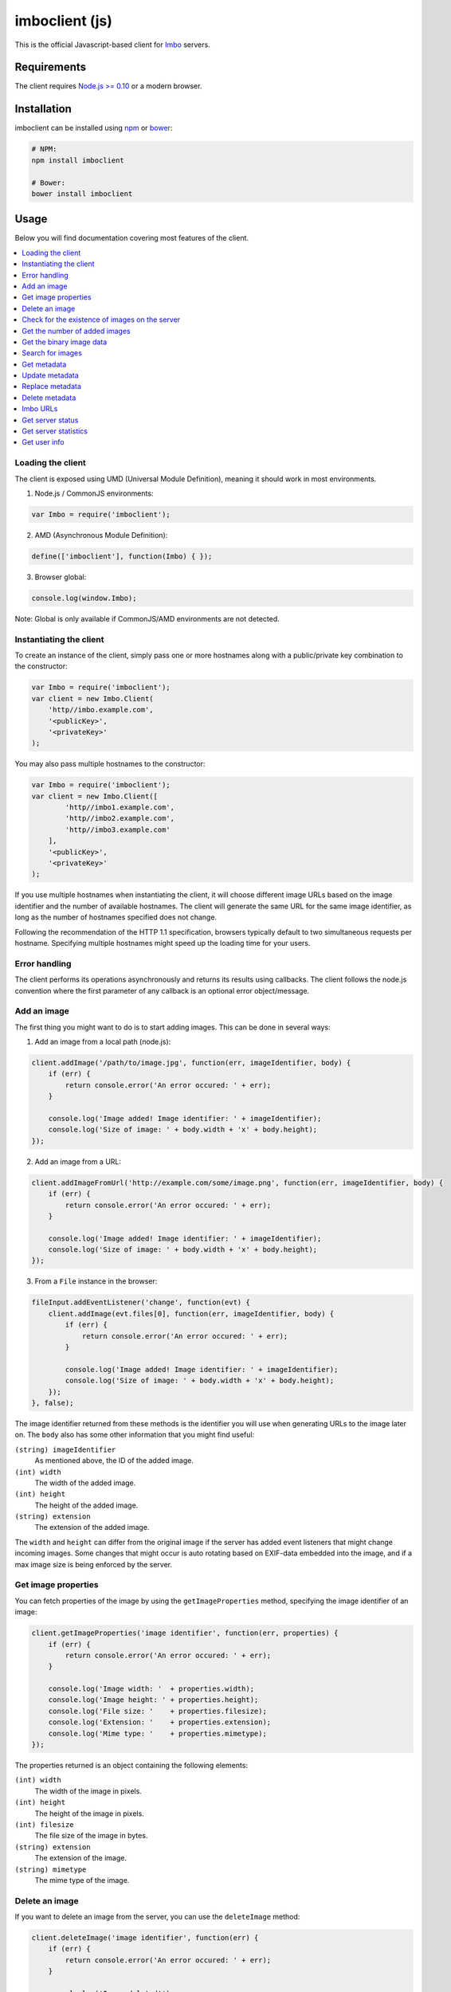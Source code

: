 imboclient (js)
===============

This is the official Javascript-based client for `Imbo <https://github.com/imbo/imbo>`_ servers.

Requirements
------------

The client requires `Node.js >= 0.10 <http://nodejs.org/>`_ or a modern browser.

Installation
------------

imboclient can be installed using `npm <https://www.npmjs.org/>`_ or `bower <http://bower.io/>`_:

.. code-block:: bash

    # NPM:
    npm install imboclient

    # Bower:
    bower install imboclient

Usage
-----

Below you will find documentation covering most features of the client.

.. contents::
    :local:

.. _instantiating-the-client:

Loading the client
++++++++++++++++++

The client is exposed using UMD (Universal Module Definition), meaning it should work in most environments.

1) Node.js / CommonJS environments:

.. code-block:: js

    var Imbo = require('imboclient');

2) AMD (Asynchronous Module Definition):

.. code-block:: js

    define(['imboclient'], function(Imbo) { });

3) Browser global:

.. code-block:: js

    console.log(window.Imbo);

Note: Global is only available if CommonJS/AMD environments are not detected.

Instantiating the client
++++++++++++++++++++++++

To create an instance of the client, simply pass one or more hostnames along with a public/private key combination to the constructor:

.. code-block:: js

    var Imbo = require('imboclient');
    var client = new Imbo.Client(
        'http//imbo.example.com',
        '<publicKey>',
        '<privateKey>'
    );

You may also pass multiple hostnames to the constructor:

.. code-block:: js

    var Imbo = require('imboclient');
    var client = new Imbo.Client([
            'http//imbo1.example.com',
            'http//imbo2.example.com',
            'http//imbo3.example.com'
        ],
        '<publicKey>',
        '<privateKey>'
    );

If you use multiple hostnames when instantiating the client, it will choose different image URLs based on the image identifier and the number of available hostnames. The client will generate the same URL for the same image identifier, as long as the number of hostnames specified does not change.

Following the recommendation of the HTTP 1.1 specification, browsers typically default to two simultaneous requests per hostname. Specifying multiple hostnames might speed up the loading time for your users.

Error handling
++++++++++++++

The client performs its operations asynchronously and returns its results using callbacks. The client follows the node.js convention where the first parameter of any callback is an optional error object/message.

Add an image
++++++++++++

The first thing you might want to do is to start adding images. This can be done in several ways:

1) Add an image from a local path (node.js):

.. code-block:: js

    client.addImage('/path/to/image.jpg', function(err, imageIdentifier, body) {
        if (err) {
            return console.error('An error occured: ' + err);
        }

        console.log('Image added! Image identifier: ' + imageIdentifier);
        console.log('Size of image: ' + body.width + 'x' + body.height);
    });

2) Add an image from a URL:

.. code-block:: js

    client.addImageFromUrl('http://example.com/some/image.png', function(err, imageIdentifier, body) {
        if (err) {
            return console.error('An error occured: ' + err);
        }

        console.log('Image added! Image identifier: ' + imageIdentifier);
        console.log('Size of image: ' + body.width + 'x' + body.height);
    });

3) From a ``File`` instance in the browser:

.. code-block:: js

    fileInput.addEventListener('change', function(evt) {
        client.addImage(evt.files[0], function(err, imageIdentifier, body) {
            if (err) {
                return console.error('An error occured: ' + err);
            }

            console.log('Image added! Image identifier: ' + imageIdentifier);
            console.log('Size of image: ' + body.width + 'x' + body.height);
        });
    }, false);

The image identifier returned from these methods is the identifier you will use when generating URLs to the image later on. The ``body`` also has some other information that you might find useful:

``(string) imageIdentifier``
    As mentioned above, the ID of the added image.

``(int) width``
    The width of the added image.

``(int) height``
    The height of the added image.

``(string) extension``
    The extension of the added image.

The ``width`` and ``height`` can differ from the original image if the server has added event listeners that might change incoming images. Some changes that might occur is auto rotating based on EXIF-data embedded into the image, and if a max image size is being enforced by the server.

Get image properties
++++++++++++++++++++

You can fetch properties of the image by using the ``getImageProperties`` method, specifying the image identifier of an image:

.. code-block:: js

    client.getImageProperties('image identifier', function(err, properties) {
        if (err) {
            return console.error('An error occured: ' + err);
        }

        console.log('Image width: '  + properties.width);
        console.log('Image height: ' + properties.height);
        console.log('File size: '    + properties.filesize);
        console.log('Extension: '    + properties.extension);
        console.log('Mime type: '    + properties.mimetype);
    });

The properties returned is an object containing the following elements:

``(int) width``
    The width of the image in pixels.

``(int) height``
    The height of the image in pixels.

``(int) filesize``
    The file size of the image in bytes.

``(string) extension``
    The extension of the image.

``(string) mimetype``
    The mime type of the image.

Delete an image
+++++++++++++++

If you want to delete an image from the server, you can use the ``deleteImage`` method:

.. code-block:: js

    client.deleteImage('image identifier', function(err) {
        if (err) {
            return console.error('An error occured: ' + err);
        }

        console.log('Image deleted!');
    });

Check for the existence of images on the server
+++++++++++++++++++++++++++++++++++++++++++++++

If you want to see if a local image exists on the server, use the ``imageExists(path)`` method:

.. code-block:: js

    var path = '/path/to/image.jpg';
    client.imageExists(path, function(err, exists) {
        if (err) {
            return console.error('An error occured: ' + err);
        }

        console.log('"' + path + '" ' + (exists ? 'exists' : 'does not exist') + ' on the server');
    });

You can also check for the existence of an image identifier on the server by using the ``imageIdentifierExists(imageIdentifier)`` method.

Get the number of added images
++++++++++++++++++++++++++++++

If you want to fetch the number of images owned by the current user you can use the ``getNumImages`` methods:

.. code-block:: js

    client.getNumImages(function(err, numImages) {
        if (err) {
            return console.error('An error occured: ' + err);
        }

        console.log('The user has ' + numImages + ' images.');
    });

Get the binary image data
+++++++++++++++++++++++++

If you want to fetch the binary data of an image you can use ``getImageData(imageIdentifier)``. If you have an instance of an image URL you can use the ``getImageDataFromUrl(imageUrl)`` method:

.. code-block:: js

    client.getImageData(imageIdentifier, function(err, data) {
        console.log(err ? 'An error occured' : ('image data: ' + data));
    });

    // or

    var url = client.getImageUrl(imageIdentifier).thumbnail().border();
    client.getImagedataFromUrl(url, function(err, data) {
        console.log(err ? 'An error occured' : ('image data: ' + data));
    });

You can read more about the image URLs in the :ref:`imbo-urls` section.

Search for images
+++++++++++++++++

The client also let's you search for images on the server. This is done via the ``getImages`` method:

.. code-block:: js

    client.getImages(function(err, images, search) {
        console.log('Images on the server: ' + search.hits);
        images.forEach(function(image) {
            console.log(image.imageIdentifier)
        });
    });

The callback passed to ``getImages`` will receive four arguments : ``err``, ``images``, ``search`` and ``response``. ``search`` is an object with information related to pagination of your query:

``(int) hits``
    The number of hits from your query.

``(int) page``
    The current page.

``(int) limit``
    The maximum number of images per page.

``(int) count``
    The number of images in the returned set.

``images`` is an array where each entry represents an image. Each image is an object  which includes the following keys:

* ``added``
* ``updated``
* ``checksum``
* ``extension``
* ``size``
* ``width``
* ``height``
* ``mime``
* ``imageIdentifier``
* ``publicKey``
* ``metadata`` (only if the query explicitly enabled metadata in the response, which is off by default).

Some of these elements might not be available if the query excludes some fields (more on that below).

The ``getImages`` method can also take a parameter which specifies a query to execute. The parameter is an instance of the ``Imbo.Query`` class. This class has a set of methods that can be used to customize your query. All methods can be chained when used with a parameter (when setting a value). If you skip the parameter, the methods will return the current value instead:

``page(page = null)``
    Set or get the ``page`` value. Functions like an offset (``limit`` × ``page``). Defaults to ``1``.

``limit(limit = null)``
    Set or get the ``limit`` value. Defines the maximum number of images to return per page. Defaults to ``20``.

``metadata(metadata = null)``
    Set to true to return metadata attached to the images. Defaults to ``false``. Setting this to ``true`` will make the client include the ``metadata`` element mentioned above in the images in the collection.

``from(from = null)``
    Specify a ``Date`` instance which represents the oldest image you want returned in the collection. Defaults to ``null``.

``to(to = null)``
    Specify a ``Date`` instance which represents the newest image you want returned in the collection. Defaults to ``null``.

``fields(fields = null)``
    Specify (as an array) which fields should be available per image in the ``images`` element of the response. Defaults to ``null`` (all fields). The fields to include are mentioned above.

    .. note:: If you want to include metadata in the response, remember to include ``metadata`` in the set of fields, **if** you specify custom fields.

``sort(sort = null)``
    Specify which field(s) to sort by. Defaults to ``date:desc``. All fields mentioned above can be sorted by, and they all support ``asc`` and ``desc``. If you don't specify a sort order ``asc`` will be used.

``ids(ids = null)``
    Only include these image identifiers in the collection. Defaults to ``null``.

``checksums(checksums = null)``
    Only include these MD5 checksums in the collection. Defaults to ``null``.

``originalChecksums(originalChecksums = null)``
    Same as ``checksums()`` except the checksums are compared before any event listeners have modified the image. Defaults to ``null``.

Here are some examples of how to use the query object:

1) Fetch (at most) 10 images added within the last 24 hours, sorted by the image byte size (ascending) and then the width of the image (descending):

.. code-block:: js

    var yesterday = new Date();
    yesterday.setDate(yesterday.getDate() - 1);

    var query = new Imbo.Query();
    query
        .limit(10)
        .from(yesterday)
        .sort(['size', 'width:desc']);

    client.getImages(query, function(err, images, search) {

    });

2) Include metadata in the response:

.. code-block:: js

    var query = new Imbo.Query();
    query.metadata(true);

    client.getImages(query, function(err, images, search) {

    });

3) Only fetch the ``width`` and ``height`` fields on a set of images:

.. code-block:: js

    var query = new Imbo.Query();
    query.ids(['id1', 'id2', 'id3']).fields(['width', 'height']);

    client.getImages(query, function(err, images, search) {

    });

If you want to return metadata, and happen to specify custom fields you will need to explicitly add the ``metadata`` field. If you don't use the ``fields`` method this is not necessary:

.. code-block:: js

    query.metadata(true).fields(['size']); // Does include the metadata field
    query.metadata(true).fields(['size', 'metadata']); // Includes the size and metadata fields
    query.metadata(true); // Includes all fields, including metadata
    query.metadata(false); // Exclude the metadata field (default behaviour)

Get metadata
++++++++++++

Images in Imbo can have metadata attached to them. If you want to fetch this data you can use the ``getMetadata`` method:

.. code-block:: js

    client.getMetadata('image identifier', function(err, data) {
        if (err) {
            return console.error('An error occured: ' + err);
        }

        for (var key in data) {
            console.log(key + ': ' + data[key]);
        }
    });

Update metadata
+++++++++++++++

If you have added an image and want to edit its metadata you can use the ``editMetadata`` method:

.. code-block:: js

    client.editMetadata('image identifier', {
        'key': 'value',
        'other key': 'other value',
    }, function(err, metadata) {
        if (err) {
            return console.error('An error occured: ' + err);
        }

        console.log('Updated metadata: ', metadata);
    });

This method will partially update existing metadata.

Replace metadata
++++++++++++++++

If you want to replace all existing metadata with something else you can use the ``replaceMetadata`` method:

.. code-block:: js

    client.replaceMetadata('image identifier', {
        'key': 'value',
        'other key': 'other value',
    }, function(err, metadata) {
        if (err) {
            return console.error('An error occured: ' + err);
        }

        console.log('New metadata: ', metadata);
    });

This will first remove existing (if any) metadata, and add the metadata specified as the second parameter.

Delete metadata
+++++++++++++++

If you want to remove all metadata attached to an image you can use the ``deleteMetadata`` method:

.. code-block:: js

    client.deleteMetadata('image identifier', function(err) {
        if (err) {
            return console.error('An error occured: ' + err);
        }
    });

.. _imbo-urls:

Imbo URLs
+++++++++

Imbo uses access tokens in the URLs to prevent `DoS attacks <http://en.wikipedia.org/wiki/DoS>`_, and the client includes functionality that does this automatically:

``getStatusUrl()``
    Fetch URL to the status endpoint.

``getStatsUrl()``
    Fetch URL to the stats endpoint.

``getUserUrl()``
    Fetch URL to the user information of the current user (specified by setting the correct public key when instantiating the client)``.

``getImagesUrl()``
    Fetch URL to the images endpoint.

``getImageUrl(imageIdentifier)``
    Fetch URL to a specific image.

``getMetadataUrl(imageIdentifier)``
    Fetch URL to the metadata of a specific image.

``getShortUrl(imageUrl)``
    Fetch the short URL to an image (with optional image transformations added).

All these methods return instances of different classes, and all can be used in string context to get the URL with the access token added. The instance returned from the ``getImageUrl`` is somewhat special since it will let you chain a set of transformations before generating the URL as a string:

.. code-block:: js

    var imageUrl = client.getImageUrl('image identifier');
    imageUrl.thumbnail().border().jpg();

    document.write('<img src="' + imageUrl + '">');

The available transformation methods are:

* ``autoRotate()``
* ``border({ color: '000000', width: 1, height: 1, mode: 'outbound' })``
* ``canvas({ width: null, height: null, mode: null, x: null, y: null, bg: null })``
* ``compress({ level: 75 })``
* ``crop({ x: null, y: null, width: null, height: null })``
* ``desaturate()``
* ``flipHorizontally()``
* ``flipVertically()``
* ``maxSize({ width: null, height: null })``
* ``modulate({ brightness: 100, saturation: 100, hue: 100 })``
* ``progressive()``
* ``resize({ width: null, height: null })``
* ``rotate({ angle: null, bg: '000000' })``
* ``sepia({ threshold: 80 })``
* ``strip()``
* ``thumbnail({ width: 50, height: 50, fit: 'outbound' })``
* ``transpose()``
* ``transverse()``
* ``watermark({ img: null, width: null, height: null, position: 'top-left', x: 0, y: 0 })``

Please refer to the `server documentation <http://docs.imbo-project.org/>`_ for details about the image transformations.

There are also some other methods available:

``append(transformation)``
    Can be used to add a custom transformation (that needs to be available on the server):

    .. code-block:: js

        url.append('foobar'); // results in t[]=foobar being added to the URL

``convert(type)``
    Convert the image to one of the supported types:

    * ``jpg``
    * ``gif``
    * ``png``

``gif()``
    Proxies to ``convert('gif')``.

``jpg()``
    Proxies to ``convert('jpg')``.

``png()``
    Proxies to ``convert('png')``.

``reset()``
    Removes all transformations added to the URL instance.

The methods related to the image type (``convert`` and the proxy methods) can be added anywhere in the chain. Otherwise all transformations will be applied to the image in the same order as they appear in the chain.

Get server status
+++++++++++++++++

If you want to get the server status, you can use the ``getServerStatus`` method:

.. code-block:: js

    client.getServerStatus(function(err, status) {
        console.log(err ? 'An error occured: ' : 'Status: ', err || status);
    });

The ``status`` value above is an object and includes the following elements:

``(boolean) database``
    Whether or not the configured database works as expected on the server.

``(boolean) storage``
    Whether or not the configured storage works as expected on the server.

``(Date) date``
    The server date/time.

``(int) status``
    The HTTP status code.

Get server statistics
+++++++++++++++++++++

If you have access to the server statistics and want to fetch these, you can use the ``getServerStats`` method:

.. code-block:: js

    client.getServerStats(function(err, statistics) {
        console.log(err ? 'An error occured: ' : 'Stats: ', err || statistics);
    });

``statistics`` is an object and includes the following elements:

``(object) users``
    An object of users where the keys are user names (public keys) and values are objects with the following elements:

    * ``(int) numImages``: Number of images owned by this user
    * ``(int) numBytes``: Number of bytes stored by this user

``(object) total``
    An object with aggregated values. The object includes the following elements:

    * ``(int) numImages``: The number of images on the server
    * ``(int) numUsers``: The number of users on the server
    * ``(int) numBytes``: The number of bytes stored on the server

``(object) custom``
    If the server has configured any custom statistics, these are available in this element.

Get user info
+++++++++++++

Get some information about the user configured with the client:

.. code-block:: js

    client.getUserInfo(function(err, info) {
        console.log(err ? 'An error occured: ' : 'Info: ', err || info);
    });

``info`` is an object and includes the following elements:

``(string) publicKey``
    The public key of the user (the same as the one used when instantiating the client).

``(int) numImages``
    The number of images owned by the user.

``(Date) lastModified``
    A ``Date`` instance representing when the user last modified any data on the server.
